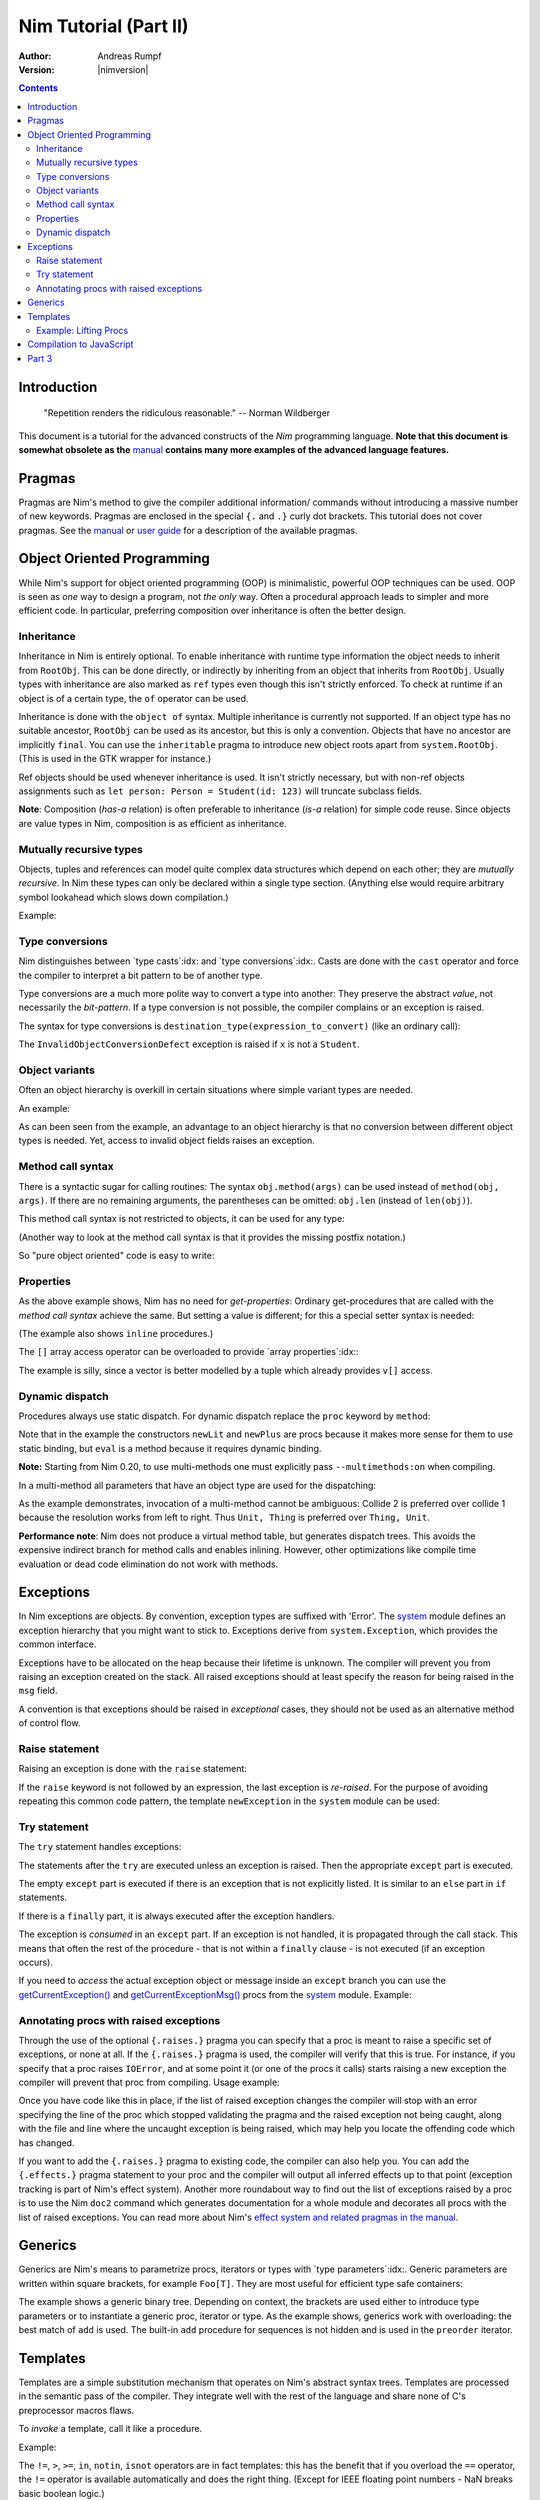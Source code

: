 ======================
Nim Tutorial (Part II)
======================

:Author: Andreas Rumpf
:Version: |nimversion|

.. contents::


Introduction
============

  "Repetition renders the ridiculous reasonable." -- Norman Wildberger

This document is a tutorial for the advanced constructs of the *Nim*
programming language. **Note that this document is somewhat obsolete as the**
`manual <manual.html>`_ **contains many more examples of the advanced language
features.**


Pragmas
=======

Pragmas are Nim's method to give the compiler additional information/
commands without introducing a massive number of new keywords. Pragmas are
enclosed in the special ``{.`` and ``.}`` curly dot brackets. This tutorial
does not cover pragmas. See the `manual <manual.html#pragmas>`_ or `user guide
<nimc.html#additional-features>`_ for a description of the available
pragmas.


Object Oriented Programming
===========================

While Nim's support for object oriented programming (OOP) is minimalistic,
powerful OOP techniques can be used. OOP is seen as *one* way to design a
program, not *the only* way. Often a procedural approach leads to simpler
and more efficient code. In particular, preferring composition over inheritance
is often the better design.


Inheritance
-----------

Inheritance in Nim is entirely optional. To enable inheritance with
runtime type information the object needs to inherit from
``RootObj``.  This can be done directly, or indirectly by
inheriting from an object that inherits from ``RootObj``.  Usually
types with inheritance are also marked as ``ref`` types even though
this isn't strictly enforced. To check at runtime if an object is of a certain
type, the ``of`` operator can be used.

.. code-block:: nim
    :test: "nim c $1"
  type
    Person = ref object of RootObj
      name*: string  # the * means that `name` is accessible from other modules
      age: int       # no * means that the field is hidden from other modules

    Student = ref object of Person # Student inherits from Person
      id: int                      # with an id field

  var
    student: Student
    person: Person
  assert(student of Student) # is true
  # object construction:
  student = Student(name: "Anton", age: 5, id: 2)
  echo student[]

Inheritance is done with the ``object of`` syntax. Multiple inheritance is
currently not supported. If an object type has no suitable ancestor, ``RootObj``
can be used as its ancestor, but this is only a convention. Objects that have
no ancestor are implicitly ``final``. You can use the ``inheritable`` pragma
to introduce new object roots apart from ``system.RootObj``. (This is used
in the GTK wrapper for instance.)

Ref objects should be used whenever inheritance is used. It isn't strictly
necessary, but with non-ref objects assignments such as ``let person: Person =
Student(id: 123)`` will truncate subclass fields.

**Note**: Composition (*has-a* relation) is often preferable to inheritance
(*is-a* relation) for simple code reuse. Since objects are value types in
Nim, composition is as efficient as inheritance.


Mutually recursive types
------------------------

Objects, tuples and references can model quite complex data structures which
depend on each other; they are *mutually recursive*. In Nim
these types can only be declared within a single type section. (Anything else
would require arbitrary symbol lookahead which slows down compilation.)

Example:

.. code-block:: nim
    :test: "nim c $1"
  type
    Node = ref object  # a reference to an object with the following field:
      le, ri: Node     # left and right subtrees
      sym: ref Sym     # leaves contain a reference to a Sym

    Sym = object       # a symbol
      name: string     # the symbol's name
      line: int        # the line the symbol was declared in
      code: Node       # the symbol's abstract syntax tree


Type conversions
----------------
Nim distinguishes between `type casts`:idx: and `type conversions`:idx:.
Casts are done with the ``cast`` operator and force the compiler to
interpret a bit pattern to be of another type.

Type conversions are a much more polite way to convert a type into another:
They preserve the abstract *value*, not necessarily the *bit-pattern*. If a
type conversion is not possible, the compiler complains or an exception is
raised.

The syntax for type conversions is ``destination_type(expression_to_convert)``
(like an ordinary call):

.. code-block:: nim
  proc getID(x: Person): int =
    Student(x).id

The ``InvalidObjectConversionDefect`` exception is raised if ``x`` is not a
``Student``.


Object variants
---------------
Often an object hierarchy is overkill in certain situations where simple
variant types are needed.

An example:

.. code-block:: nim
    :test: "nim c $1"

  # This is an example how an abstract syntax tree could be modelled in Nim
  type
    NodeKind = enum  # the different node types
      nkInt,          # a leaf with an integer value
      nkFloat,        # a leaf with a float value
      nkString,       # a leaf with a string value
      nkAdd,          # an addition
      nkSub,          # a subtraction
      nkIf            # an if statement
    Node = ref object
      case kind: NodeKind  # the ``kind`` field is the discriminator
      of nkInt: intVal: int
      of nkFloat: floatVal: float
      of nkString: strVal: string
      of nkAdd, nkSub:
        leftOp, rightOp: Node
      of nkIf:
        condition, thenPart, elsePart: Node

  var n = Node(kind: nkFloat, floatVal: 1.0)
  # the following statement raises an `FieldDefect` exception, because
  # n.kind's value does not fit:
  n.strVal = ""

As can been seen from the example, an advantage to an object hierarchy is that
no conversion between different object types is needed. Yet, access to invalid
object fields raises an exception.


Method call syntax
------------------

There is a syntactic sugar for calling routines:
The syntax ``obj.method(args)`` can be used instead of ``method(obj, args)``.
If there are no remaining arguments, the parentheses can be omitted:
``obj.len`` (instead of ``len(obj)``).

This method call syntax is not restricted to objects, it can be used
for any type:

.. code-block:: nim
    :test: "nim c $1"
  import strutils

  echo "abc".len # is the same as echo len("abc")
  echo "abc".toUpperAscii()
  echo({'a', 'b', 'c'}.card)
  stdout.writeLine("Hallo") # the same as writeLine(stdout, "Hallo")

(Another way to look at the method call syntax is that it provides the missing
postfix notation.)

So "pure object oriented" code is easy to write:

.. code-block:: nim
    :test: "nim c $1"
  import strutils, sequtils

  stdout.writeLine("Give a list of numbers (separated by spaces): ")
  stdout.write(stdin.readLine.splitWhitespace.map(parseInt).max.`$`)
  stdout.writeLine(" is the maximum!")


Properties
----------
As the above example shows, Nim has no need for *get-properties*:
Ordinary get-procedures that are called with the *method call syntax* achieve
the same. But setting a value is different; for this a special setter syntax
is needed:

.. code-block:: nim
    :test: "nim c $1"

  type
    Socket* = ref object of RootObj
      h: int # cannot be accessed from the outside of the module due to missing star

  proc `host=`*(s: var Socket, value: int) {.inline.} =
    ## setter of host address
    s.h = value

  proc host*(s: Socket): int {.inline.} =
    ## getter of host address
    s.h

  var s: Socket
  new s
  s.host = 34  # same as `host=`(s, 34)

(The example also shows ``inline`` procedures.)


The ``[]`` array access operator can be overloaded to provide
`array properties`:idx:\ :

.. code-block:: nim
    :test: "nim c $1"
  type
    Vector* = object
      x, y, z: float

  proc `[]=`* (v: var Vector, i: int, value: float) =
    # setter
    case i
    of 0: v.x = value
    of 1: v.y = value
    of 2: v.z = value
    else: assert(false)

  proc `[]`* (v: Vector, i: int): float =
    # getter
    case i
    of 0: result = v.x
    of 1: result = v.y
    of 2: result = v.z
    else: assert(false)

The example is silly, since a vector is better modelled by a tuple which
already provides ``v[]`` access.


Dynamic dispatch
----------------

Procedures always use static dispatch. For dynamic dispatch replace the
``proc`` keyword by ``method``:

.. code-block:: nim
    :test: "nim c $1"
  type
    Expression = ref object of RootObj ## abstract base class for an expression
    Literal = ref object of Expression
      x: int
    PlusExpr = ref object of Expression
      a, b: Expression

  # watch out: 'eval' relies on dynamic binding
  method eval(e: Expression): int {.base.} =
    # override this base method
    quit "to override!"

  method eval(e: Literal): int = e.x
  method eval(e: PlusExpr): int = eval(e.a) + eval(e.b)

  proc newLit(x: int): Literal = Literal(x: x)
  proc newPlus(a, b: Expression): PlusExpr = PlusExpr(a: a, b: b)

  echo eval(newPlus(newPlus(newLit(1), newLit(2)), newLit(4)))

Note that in the example the constructors ``newLit`` and ``newPlus`` are procs
because it makes more sense for them to use static binding, but ``eval`` is a
method because it requires dynamic binding.

**Note:** Starting from Nim 0.20, to use multi-methods one must explicitly pass
``--multimethods:on`` when compiling.

In a multi-method all parameters that have an object type are used for the
dispatching:

.. code-block:: nim
    :test: "nim c --multiMethods:on $1"

  type
    Thing = ref object of RootObj
    Unit = ref object of Thing
      x: int

  method collide(a, b: Thing) {.inline.} =
    quit "to override!"

  method collide(a: Thing, b: Unit) {.inline.} =
    echo "1"

  method collide(a: Unit, b: Thing) {.inline.} =
    echo "2"

  var a, b: Unit
  new a
  new b
  collide(a, b) # output: 2


As the example demonstrates, invocation of a multi-method cannot be ambiguous:
Collide 2 is preferred over collide 1 because the resolution works from left to
right. Thus ``Unit, Thing`` is preferred over ``Thing, Unit``.

**Performance note**: Nim does not produce a virtual method table, but
generates dispatch trees. This avoids the expensive indirect branch for method
calls and enables inlining. However, other optimizations like compile time
evaluation or dead code elimination do not work with methods.


Exceptions
==========

In Nim exceptions are objects. By convention, exception types are
suffixed with 'Error'. The `system <system.html>`_ module defines an
exception hierarchy that you might want to stick to. Exceptions derive from
``system.Exception``, which provides the common interface.

Exceptions have to be allocated on the heap because their lifetime is unknown.
The compiler will prevent you from raising an exception created on the stack.
All raised exceptions should at least specify the reason for being raised in
the ``msg`` field.

A convention is that exceptions should be raised in *exceptional* cases,
they should not be used as an alternative method of control flow.

Raise statement
---------------
Raising an exception is done with the ``raise`` statement:

.. code-block:: nim
    :test: "nim c $1"
  var
    e: ref OSError
  new(e)
  e.msg = "the request to the OS failed"
  raise e

If the ``raise`` keyword is not followed by an expression, the last exception
is *re-raised*. For the purpose of avoiding repeating this common code pattern,
the template ``newException`` in the ``system`` module can be used:

.. code-block:: nim
  raise newException(OSError, "the request to the OS failed")


Try statement
-------------

The ``try`` statement handles exceptions:

.. code-block:: nim
    :test: "nim c $1"
  from strutils import parseInt

  # read the first two lines of a text file that should contain numbers
  # and tries to add them
  var
    f: File
  if open(f, "numbers.txt"):
    try:
      let a = readLine(f)
      let b = readLine(f)
      echo "sum: ", parseInt(a) + parseInt(b)
    except OverflowDefect:
      echo "overflow!"
    except ValueError:
      echo "could not convert string to integer"
    except IOError:
      echo "IO error!"
    except:
      echo "Unknown exception!"
      # reraise the unknown exception:
      raise
    finally:
      close(f)

The statements after the ``try`` are executed unless an exception is
raised. Then the appropriate ``except`` part is executed.

The empty ``except`` part is executed if there is an exception that is
not explicitly listed. It is similar to an ``else`` part in ``if``
statements.

If there is a ``finally`` part, it is always executed after the
exception handlers.

The exception is *consumed* in an ``except`` part. If an exception is not
handled, it is propagated through the call stack. This means that often
the rest of the procedure - that is not within a ``finally`` clause -
is not executed (if an exception occurs).

If you need to *access* the actual exception object or message inside an
``except`` branch you can use the `getCurrentException()
<system.html#getCurrentException>`_ and `getCurrentExceptionMsg()
<system.html#getCurrentExceptionMsg>`_ procs from the `system <system.html>`_
module. Example:

.. code-block:: nim
  try:
    doSomethingHere()
  except:
    let
      e = getCurrentException()
      msg = getCurrentExceptionMsg()
    echo "Got exception ", repr(e), " with message ", msg


Annotating procs with raised exceptions
---------------------------------------

Through the use of the optional ``{.raises.}`` pragma you can specify that a
proc is meant to raise a specific set of exceptions, or none at all. If the
``{.raises.}`` pragma is used, the compiler will verify that this is true. For
instance, if you specify that a proc raises ``IOError``, and at some point it
(or one of the procs it calls) starts raising a new exception the compiler will
prevent that proc from compiling. Usage example:

.. code-block:: nim
  proc complexProc() {.raises: [IOError, ArithmeticDefect].} =
    ...

  proc simpleProc() {.raises: [].} =
    ...

Once you have code like this in place, if the list of raised exception changes
the compiler will stop with an error specifying the line of the proc which
stopped validating the pragma and the raised exception not being caught, along
with the file and line where the uncaught exception is being raised, which may
help you locate the offending code which has changed.

If you want to add the ``{.raises.}`` pragma to existing code, the compiler can
also help you. You can add the ``{.effects.}`` pragma statement to your proc and
the compiler will output all inferred effects up to that point (exception
tracking is part of Nim's effect system). Another more roundabout way to
find out the list of exceptions raised by a proc is to use the Nim ``doc2``
command which generates documentation for a whole module and decorates all
procs with the list of raised exceptions. You can read more about Nim's
`effect system and related pragmas in the manual <manual.html#effect-system>`_.


Generics
========

Generics are Nim's means to parametrize procs, iterators or types
with `type parameters`:idx:. Generic parameters are written within square
brackets, for example ``Foo[T]``. They are most useful for efficient type safe
containers:

.. code-block:: nim
    :test: "nim c $1"
  type
    BinaryTree*[T] = ref object # BinaryTree is a generic type with
                                # generic param ``T``
      le, ri: BinaryTree[T]     # left and right subtrees; may be nil
      data: T                   # the data stored in a node

  proc newNode*[T](data: T): BinaryTree[T] =
    # constructor for a node
    new(result)
    result.data = data

  proc add*[T](root: var BinaryTree[T], n: BinaryTree[T]) =
    # insert a node into the tree
    if root == nil:
      root = n
    else:
      var it = root
      while it != nil:
        # compare the data items; uses the generic ``cmp`` proc
        # that works for any type that has a ``==`` and ``<`` operator
        var c = cmp(it.data, n.data)
        if c < 0:
          if it.le == nil:
            it.le = n
            return
          it = it.le
        else:
          if it.ri == nil:
            it.ri = n
            return
          it = it.ri

  proc add*[T](root: var BinaryTree[T], data: T) =
    # convenience proc:
    add(root, newNode(data))

  iterator preorder*[T](root: BinaryTree[T]): T =
    # Preorder traversal of a binary tree.
    # This uses an explicit stack (which is more efficient than
    # a recursive iterator factory).
    var stack: seq[BinaryTree[T]] = @[root]
    while stack.len > 0:
      var n = stack.pop()
      while n != nil:
        yield n.data
        add(stack, n.ri)  # push right subtree onto the stack
        n = n.le          # and follow the left pointer

  var
    root: BinaryTree[string] # instantiate a BinaryTree with ``string``
  add(root, newNode("hello")) # instantiates ``newNode`` and ``add``
  add(root, "world")          # instantiates the second ``add`` proc
  for str in preorder(root):
    stdout.writeLine(str)

The example shows a generic binary tree. Depending on context, the brackets are
used either to introduce type parameters or to instantiate a generic proc,
iterator or type. As the example shows, generics work with overloading: the
best match of ``add`` is used. The built-in ``add`` procedure for sequences
is not hidden and is used in the ``preorder`` iterator.


Templates
=========

Templates are a simple substitution mechanism that operates on Nim's
abstract syntax trees. Templates are processed in the semantic pass of the
compiler. They integrate well with the rest of the language and share none
of C's preprocessor macros flaws.

To *invoke* a template, call it like a procedure.

Example:

.. code-block:: nim
  template `!=` (a, b: untyped): untyped =
    # this definition exists in the System module
    not (a == b)

  assert(5 != 6) # the compiler rewrites that to: assert(not (5 == 6))

The ``!=``, ``>``, ``>=``, ``in``, ``notin``, ``isnot`` operators are in fact
templates: this has the benefit that if you overload the ``==`` operator,
the ``!=`` operator is available automatically and does the right thing. (Except
for IEEE floating point numbers - NaN breaks basic boolean logic.)

``a > b`` is transformed into ``b < a``.
``a in b`` is transformed into ``contains(b, a)``.
``notin`` and ``isnot`` have the obvious meanings.

Templates are especially useful for lazy evaluation purposes. Consider a
simple proc for logging:

.. code-block:: nim
    :test: "nim c $1"
  const
    debug = true

  proc log(msg: string) {.inline.} =
    if debug: stdout.writeLine(msg)

  var
    x = 4
  log("x has the value: " & $x)

This code has a shortcoming: if ``debug`` is set to false someday, the quite
expensive ``$`` and ``&`` operations are still performed! (The argument
evaluation for procedures is *eager*).

Turning the ``log`` proc into a template solves this problem:

.. code-block:: nim
    :test: "nim c $1"
  const
    debug = true

  template log(msg: string) =
    if debug: stdout.writeLine(msg)

  var
    x = 4
  log("x has the value: " & $x)

The parameters' types can be ordinary types or the meta types ``untyped``,
``typed``, or ``type``. ``type`` suggests that only a type symbol may be given
as an argument, and ``untyped`` means symbol lookups and type resolution is not
performed before the expression is passed to the template.

If the template has no explicit return type,
``void`` is used for consistency with procs and methods.

To pass a block of statements to a template, use ``untyped`` for the last parameter:

.. code-block:: nim
    :test: "nim c $1"

  template withFile(f: untyped, filename: string, mode: FileMode,
                    body: untyped) =
    let fn = filename
    var f: File
    if open(f, fn, mode):
      try:
        body
      finally:
        close(f)
    else:
      quit("cannot open: " & fn)

  withFile(txt, "ttempl3.txt", fmWrite):
    txt.writeLine("line 1")
    txt.writeLine("line 2")

In the example the two ``writeLine`` statements are bound to the ``body``
parameter. The ``withFile`` template contains boilerplate code and helps to
avoid a common bug: to forget to close the file. Note how the
``let fn = filename`` statement ensures that ``filename`` is evaluated only
once.

Example: Lifting Procs
----------------------

.. code-block:: nim
    :test: "nim c $1"
  import math

  template liftScalarProc(fname) =
    ## Lift a proc taking one scalar parameter and returning a
    ## scalar value (eg ``proc sssss[T](x: T): float``),
    ## to provide templated procs that can handle a single
    ## parameter of seq[T] or nested seq[seq[]] or the same type
    ##
    ## .. code-block:: Nim
    ##  liftScalarProc(abs)
    ##  # now abs(@[@[1,-2], @[-2,-3]]) == @[@[1,2], @[2,3]]
    proc fname[T](x: openarray[T]): auto =
      var temp: T
      type outType = typeof(fname(temp))
      result = newSeq[outType](x.len)
      for i in 0..<x.len:
        result[i] = fname(x[i])

  liftScalarProc(sqrt)   # make sqrt() work for sequences
  echo sqrt(@[4.0, 16.0, 25.0, 36.0])   # => @[2.0, 4.0, 5.0, 6.0]

Compilation to JavaScript
=========================

Nim code can be compiled to JavaScript. However in order to write
JavaScript-compatible code you should remember the following:
- ``addr`` and ``ptr`` have slightly different semantic meaning in JavaScript.
  It is recommended to avoid those if you're not sure how they are translated
  to JavaScript.
- ``cast[T](x)`` in JavaScript is translated to ``(x)``, except for casting
  between signed/unsigned ints, in which case it behaves as static cast in
  C language.
- ``cstring`` in JavaScript means JavaScript string. It is a good practice to
  use ``cstring`` only when it is semantically appropriate. E.g. don't use
  ``cstring`` as a binary data buffer.


Part 3
======

The next part is entirely about metaprogramming via macros: `Part III <tut3.html>`_
